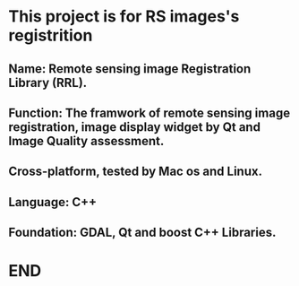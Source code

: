 * This project is for RS images's registrition
** Name: Remote sensing image Registration Library (RRL).
** Function: The framwork of remote sensing image registration, image display widget by Qt and Image Quality assessment.
** Cross-platform, tested by Mac os and Linux.
** Language: C++
** Foundation: GDAL, Qt and boost C++ Libraries.
* END